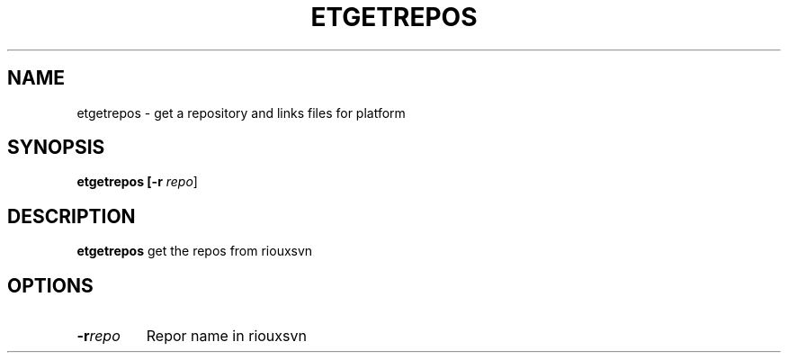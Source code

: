 .TH ETGETREPOS
.SH NAME
etgetrepos \- get a repository and links files for platform
.SH SYNOPSIS
.B etgetrepos [\fB\-r\fR \fIrepo\fR]
.SH DESCRIPTION
.B etgetrepos
get the repos from riouxsvn
.SH OPTIONS
.TP
.BR \-r \fIrepo\fR
Repor name in riouxsvn
